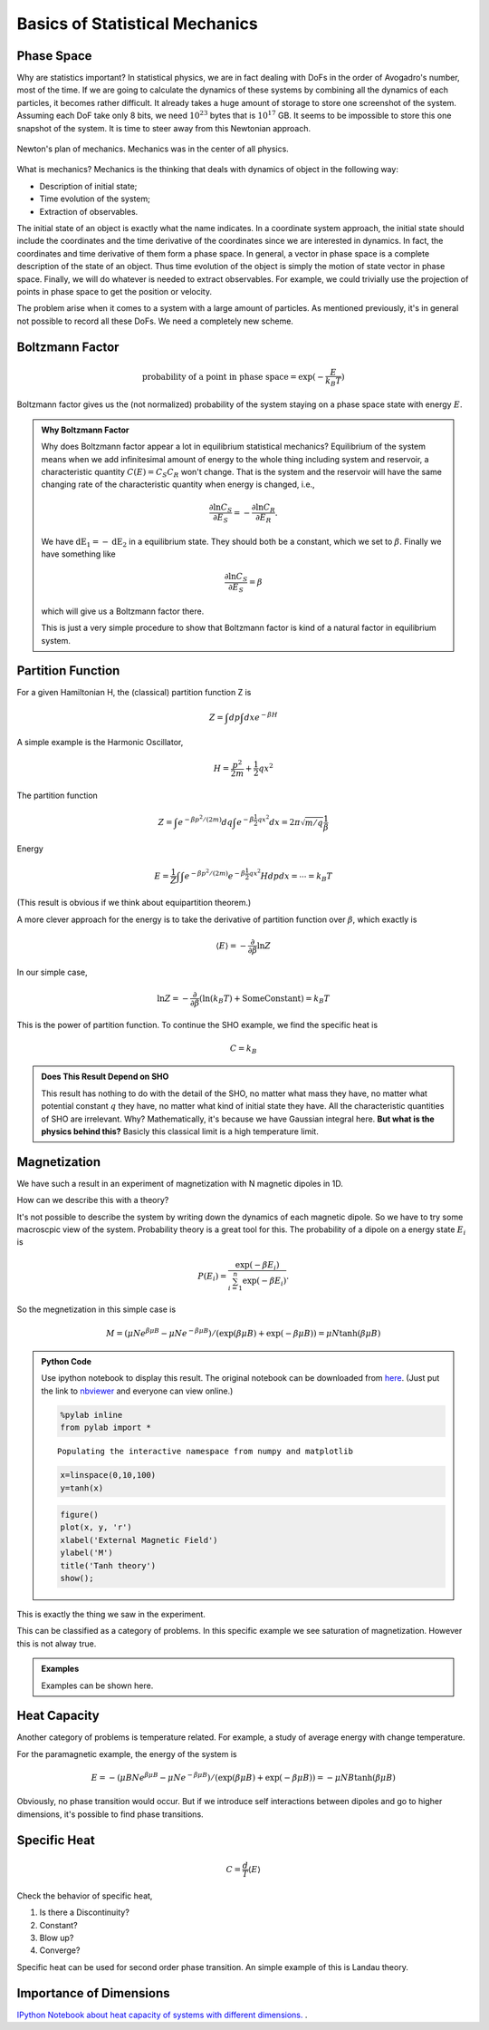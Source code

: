 .. index::
   Statistical Mechanics, Mechanics, Phase Space, Probability, Boltzmann Factor

Basics of Statistical Mechanics
==============================================




Phase Space
--------------------


Why are statistics important? In statistical physics, we are in fact dealing with DoFs in the order of Avogadro's number, most of the time. If we are going to calculate the dynamics of these systems by combining all the dynamics of each particles, it becomes rather difficult. It already takes a huge amount of storage to store one screenshot of the system. Assuming each DoF take only 8 bits, we need :math:`10^23` bytes that is :math:`10^17` GB. It seems to be impossible to store this one snapshot of the system. It is time to steer away from this Newtonian approach.

.. figure:: images/newtonian-dream.svg
   :alt: Newton's Dream
   :width: 60%
   :align: center

   Newton's plan of mechanics. Mechanics was in the center of all physics.

What is mechanics? Mechanics is the thinking that deals with dynamics of object in the following way:

* Description of initial state;
* Time evolution of the system;
* Extraction of observables.

The initial state of an object is exactly what the name indicates. In a coordinate system approach, the initial state should include the coordinates and the time derivative of the coordinates since we are interested in dynamics. In fact, the coordinates and time derivative of them form a phase space. In general, a vector in phase space is a complete description of the state of an object. Thus time evolution of the object is simply the motion of state vector in phase space. Finally, we will do whatever is needed to extract observables. For example, we could trivially use the projection of points in phase space to get the position or velocity.

The problem arise when it comes to a system with a large amount of particles. As mentioned previously, it's in general not possible to record all these DoFs. We need a completely new scheme.


Boltzmann Factor
-----------------


.. math::

   \text{probability of a point in phase space} = \exp(-\frac{E}{k_B T})

Boltzmann factor gives us the (not normalized) probability of the system staying on a phase space state with energy :math:`E`.


.. admonition:: Why Boltzmann Factor
   :class: note

   Why does Boltzmann factor appear a lot in equilibrium statistical mechanics? Equilibrium of the system means when we add infinitesimal amount of energy to the whole thing including system and reservoir, a characteristic quantity :math:`C(E) = C_S C_R` won't change. That is the system and the reservoir will have the same changing rate of the characteristic quantity when energy is changed, i.e.,

   .. math::
      \frac{\partial \ln C_S}{\partial E_S} = - \frac{\partial \ln C_R}{\partial E_R} .

   We have :math:`\mathrm dE_1 = -\mathrm dE_2` in a equilibrium state. They should both be a constant, which we set to :math:`\beta`. Finally we have something like

   .. math::
      \frac{\partial \ln C_S}{\partial E_S} = \beta

   which will give us a Boltzmann factor there.

   This is just a very simple procedure to show that Boltzmann factor is kind of a natural factor in equilibrium system.







Partition Function
--------------------

For a given Hamiltonian H, the (classical) partition function Z is

.. math::
   Z = \int d p \int d x e^{-\beta H}

A simple example is the Harmonic Oscillator,

.. math::
   H = \frac{p^2}{2m} + \frac{1}{2} q x^2

The partition function

.. math::
   Z = \int e^{-\beta p^2/(2m)} d q \int  e^{-\beta \frac{1}{2} q x^2 } d x  = 2\pi \sqrt{m/q} \frac{1}{\beta}


Energy

.. math::
   E = \frac{1}{Z} \int \int e^{-\beta p^2/(2m)}   e^{-\beta \frac{1}{2} q x^2 }  H d p d x  = \cdots = k_B T

(This result is obvious if we think about equipartition theorem.)


A more clever approach for the energy is to take the derivative of partition function over :math:`\beta`, which exactly is

.. math::
   \langle E \rangle = -\frac{\partial }{\partial \beta } \ln Z

In our simple case,

.. math::
   \ln Z = -\frac{\partial}{\partial \beta} \left(\ln (k_B T) + \mathrm{Some Constant} \right)= k_B T



This is the power of partition function. To continue the SHO example, we find the specific heat is

.. math::
   C = k_B


.. admonition:: Does This Result Depend on SHO
   :class: toggle

   This result has nothing to do with the detail of the SHO, no matter what mass they have, no matter what potential constant :math:`q` they have, no matter what kind of initial state they have. All the characteristic quantities of SHO are irrelevant. Why? Mathematically, it's because we have Gaussian integral here. **But what is the physics behind this?** Basicly this classical limit is a high temperature limit.





Magnetization
--------------


We have such a result in an experiment of magnetization with N magnetic dipoles in 1D.

.. image:: images/magnetizationExp.jpg
   :align: center

How can we describe this with a theory?

It's not possible to describe the system by writing down the dynamics of each magnetic dipole. So we have to try some macroscpic view of the system. Probability theory is a great tool for this. The probability of a dipole on a energy state :math:`E_i` is

.. math::
   P(E_i) = \frac{\exp(-\beta E_i)}{\sum_{i=1}^{n} \exp(-\beta E_i)}  .

So the megnetization in this simple case is

.. math::
   M = (\mu N e^{\beta \mu B} - \mu N e^{-\beta \mu B})/(\exp(\beta \mu B) + \exp(-\beta \mu B)) = \mu N \tanh (\beta \mu B)

.. admonition:: Python Code
   :class: toggle

   Use ipython notebook to display this result. The original notebook can be downloaded from `here <http://emptymalei.github.io/StatisticalPhysics/equilibrium/display.ipynb>`_. (Just put the link to `nbviewer <http://nbviewer.ipython.org>`_ and everyone can view online.)


   .. code:: python

       %pylab inline
       from pylab import *

   .. parsed-literal::

       Populating the interactive namespace from numpy and matplotlib


   .. code:: python

       x=linspace(0,10,100)
       y=tanh(x)
   .. code:: python

       figure()
       plot(x, y, 'r')
       xlabel('External Magnetic Field')
       ylabel('M')
       title('Tanh theory')
       show();


.. image:: display_files/display_2_0.png
   :align: center



This is exactly the thing we saw in the experiment.


This can be classified as a category of problems. In this specific example we see saturation of magnetization. However this is not alway true.

.. admonition:: Examples
   :class: note

   Examples can be shown here.


Heat Capacity
---------------


Another category of problems is temperature related. For example, a study of average energy with change temperature.

For the paramagnetic example, the energy of the system is

.. math::
   E = -(\mu B N e^{\beta \mu B} - \mu N e^{-\beta \mu B})/(\exp(\beta \mu B) + \exp(-\beta \mu B)) = -\mu N B \tanh (\beta \mu B)


Obviously, no phase transition would occur. But if we introduce self interactions between dipoles and go to higher dimensions, it's possible to find phase transitions.



Specific Heat
----------------


.. math::
   C = \frac{d}{T}\langle E \rangle

Check the behavior of specific heat,

1. Is there a Discontinuity?
2. Constant?
3. Blow up?
4. Converge?

Specific heat can be used for second order phase transition. An simple example of this is Landau theory.




Importance of Dimensions
--------------------------------------------


`IPython Notebook about heat capacity of systems with different dimensions. <http://nbviewer.ipython.org/github/emptymalei/StatisticalPhysics/blob/master/equilibrium/homework/StatMech_HW1.ipynb>`_ .
